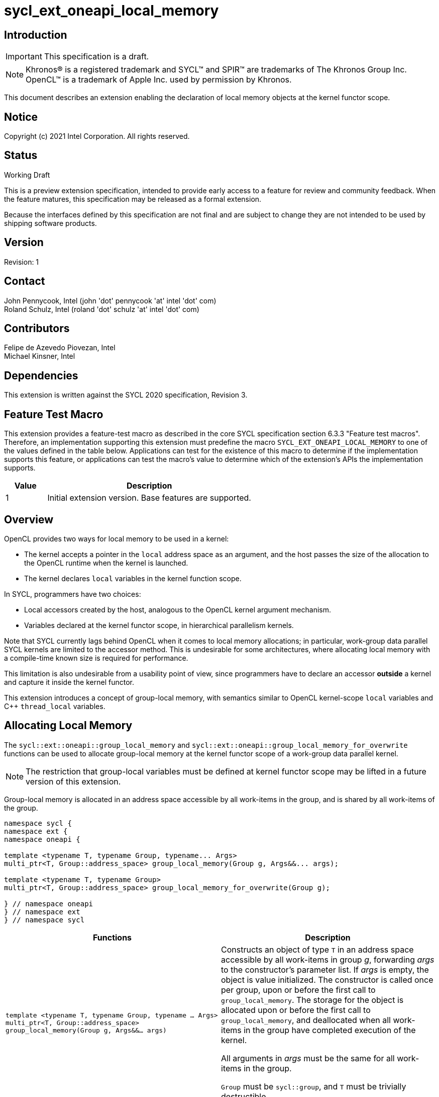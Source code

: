 = sycl_ext_oneapi_local_memory

:source-highlighter: coderay
:coderay-linenums-mode: table

// This section needs to be after the document title.
:doctype: book
:toc2:
:toc: left
:encoding: utf-8
:lang: en

:blank: pass:[ +]

// Set the default source code type in this document to C++,
// for syntax highlighting purposes.  This is needed because
// docbook uses c++ and html5 uses cpp.
:language: {basebackend@docbook:c++:cpp}

// This is necessary for asciidoc, but not for asciidoctor
:cpp: C++

== Introduction
IMPORTANT: This specification is a draft.

NOTE: Khronos(R) is a registered trademark and SYCL(TM) and SPIR(TM) are
trademarks of The Khronos Group Inc.  OpenCL(TM) is a trademark of Apple Inc.
used by permission by Khronos.

This document describes an extension enabling the declaration of local memory
objects at the kernel functor scope.

== Notice

Copyright (c) 2021 Intel Corporation.  All rights reserved.

== Status

Working Draft

This is a preview extension specification, intended to provide early access to
a feature for review and community feedback. When the feature matures, this
specification may be released as a formal extension.

Because the interfaces defined by this specification are not final and are
subject to change they are not intended to be used by shipping software
products.

== Version

Revision: 1

== Contact

John Pennycook, Intel (john 'dot' pennycook 'at' intel 'dot' com) +
Roland Schulz, Intel (roland 'dot' schulz 'at' intel 'dot' com) +

== Contributors

Felipe de Azevedo Piovezan, Intel +
Michael Kinsner, Intel +

== Dependencies

This extension is written against the SYCL 2020 specification, Revision 3.

== Feature Test Macro

This extension provides a feature-test macro as described in the core SYCL
specification section 6.3.3 "Feature test macros".  Therefore, an
implementation supporting this extension must predefine the macro
`SYCL_EXT_ONEAPI_LOCAL_MEMORY` to one of the values defined in the table below.
Applications can test for the existence of this macro to determine if the
implementation supports this feature, or applications can test the macro's
value to determine which of the extension's APIs the implementation supports.

[%header,cols="1,5"]
|===
|Value |Description
|1     |Initial extension version.  Base features are supported.
|===

== Overview

OpenCL provides two ways for local memory to be used in a kernel:

* The kernel accepts a pointer in the `local` address space as an argument,
and the host passes the size of the allocation to the OpenCL runtime when
the kernel is launched.
* The kernel declares `local` variables in the kernel function
scope.

In SYCL, programmers have two choices:

* Local accessors created by the host, analogous to the OpenCL kernel argument
mechanism.
* Variables declared at the kernel functor scope, in hierarchical parallelism
kernels.

Note that SYCL currently lags behind OpenCL when it comes to local memory
allocations; in particular, work-group data parallel SYCL kernels are limited
to the accessor method. This is undesirable for some architectures, where
allocating local memory with a compile-time known size is required for
performance.

This limitation is also undesirable from a usability point of view, since
programmers have to declare an accessor *outside* a kernel and capture it
inside the kernel functor.

This extension introduces a concept of group-local memory, with semantics
similar to OpenCL kernel-scope `local` variables and C++ `thread_local`
variables.

== Allocating Local Memory

The `sycl::ext::oneapi::group_local_memory` and
`sycl::ext::oneapi::group_local_memory_for_overwrite` functions can be used to
allocate group-local memory at the kernel functor scope of a work-group data
parallel kernel.

NOTE: The restriction that group-local variables must be defined at kernel
functor scope may be lifted in a future version of this extension.

Group-local memory is allocated in an address space accessible by all
work-items in the group, and is shared by all work-items of the group.

[source,c++]
----
namespace sycl {
namespace ext {
namespace oneapi {

template <typename T, typename Group, typename... Args>
multi_ptr<T, Group::address_space> group_local_memory(Group g, Args&&... args);

template <typename T, typename Group>
multi_ptr<T, Group::address_space> group_local_memory_for_overwrite(Group g);

} // namespace oneapi
} // namespace ext
} // namespace sycl
----

[frame="topbot",options="header,footer"]
|======================
|Functions |Description

|`template <typename T, typename Group, typename ... Args>
 multi_ptr<T, Group::address_space> group_local_memory(Group g, Args&&... args)` |
Constructs an object of type `T` in an address space accessible by all
work-items in group _g_, forwarding _args_ to the constructor's parameter list.
If _args_ is empty, the object is value initialized.
The constructor is called once per group, upon or before the first call to
`group_local_memory`.  The storage for the object is allocated upon or before
the first call to `group_local_memory`, and deallocated when all work-items in
the group have completed execution of the kernel.

All arguments in _args_ must be the same for all work-items in the group.

`Group` must be `sycl::group`, and `T` must be trivially destructible.

|`template <typename T, typename Group>
 multi_ptr<T, Group::address_space> group_local_memory_for_overwrite(Group g)` |
Constructs an object of type `T` in an address space accessible by all
work-items in group _g_, using default initialization.  The object is
initialized upon or before the first call to `group_local_memory`.  The storage
for the object is allocated upon or before the first call to
`group_local_memory`, and deallocated when all work-items in the group have
completed execution of the kernel.

`Group` must be `sycl::group`, and `T` must be trivially destructible.

|======================

NOTE: The restrictions on supported types for `Group` and `T` may be lifted
in a future version of this extension.

== Example Usage

This non-normative section shows some example usages of the extension.

[source,c++]
----
myQueue.submit([&](handler &h) {
  h.parallel_for(
    nd_range<1>(range<1>(128), range<1>(32)), [=](nd_item<1> item) {
      multi_ptr<int[64], access::address_space::local_space> ptr = group_local_memory<int[64]>(item.get_group());
      auto& ref = *ptr;
      ref[2 * item.get_local_linear_id()] = 42;
    });
});
----

The example above creates a kernel with four work-groups, each containing 32
work-items. An `int[64]` object is defined in group-local memory, and
each work-item in the work-group obtains a `multi_ptr` to the same allocation.

== Issues

None.

== Revision History

[cols="5,15,15,70"]
[grid="rows"]
[options="header"]
|========================================
|Rev|Date|Author|Changes
|1|2021-08-12|John Pennycook|*Initial public working draft*
|========================================

//************************************************************************
//Other formatting suggestions:
//
//* Use *bold* text for host APIs, or [source] syntax highlighting.
//* Use +mono+ text for device APIs, or [source] syntax highlighting.
//* Use +mono+ text for extension names, types, or enum values.
//* Use _italics_ for parameters.
//************************************************************************
